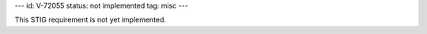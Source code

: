 ---
id: V-72055
status: not implemented
tag: misc
---

This STIG requirement is not yet implemented.
